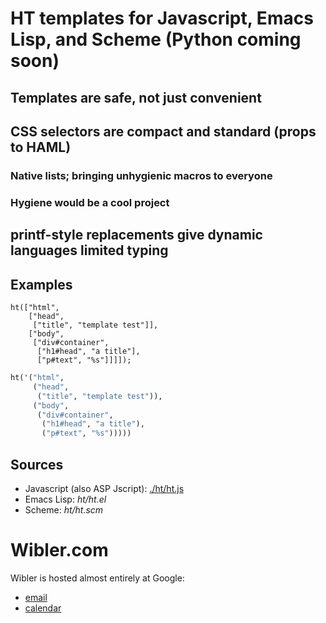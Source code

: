 * HT templates for Javascript, Emacs Lisp, and Scheme (Python coming soon)
** Templates are safe, not just convenient
** CSS selectors are compact and standard (props to HAML)
*** Native lists; bringing unhygienic macros to everyone
*** Hygiene would be a cool project
** printf-style replacements give dynamic languages limited typing
** Examples
#+BEGIN_SRC js2
ht(["html",
    ["head",
     ["title", "template test"]],
    ["body",
     ["div#container",
      ["h1#head", "a title"],
      ["p#text", "%s"]]]]);
#+END_SRC

#+BEGIN_SRC emacs-lisp
ht('("html",
     ("head",
      ("title", "template test")),
     ("body",
      ("div#container",
       ("h1#head", "a title"),
       ("p#text", "%s")))))
#+END_SRC

** Sources
   - Javascript (also ASP Jscript): [[./ht/ht.js]]
   - Emacs Lisp: [[ht/ht.el]]
   - Scheme: [[ht/ht.scm]]


* Wibler.com
  Wibler is hosted almost entirely at Google:

  - [[http://mail.google.com/a/wibler.com/][email]]
  - [[http://www.google.com/calendar/a/wibler.com/][calendar]]
